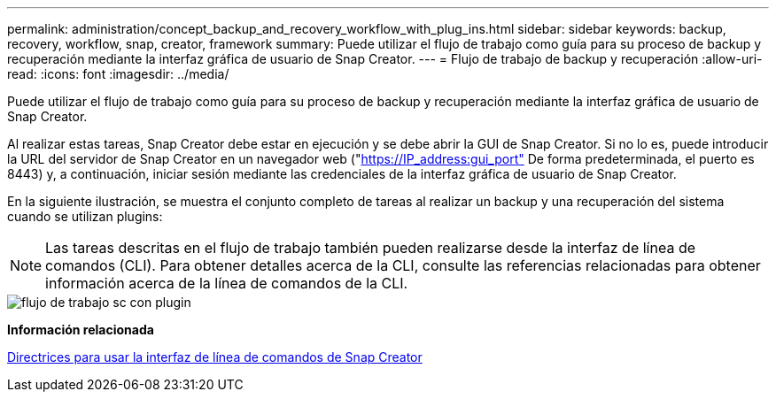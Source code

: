---
permalink: administration/concept_backup_and_recovery_workflow_with_plug_ins.html 
sidebar: sidebar 
keywords: backup, recovery, workflow, snap, creator, framework 
summary: Puede utilizar el flujo de trabajo como guía para su proceso de backup y recuperación mediante la interfaz gráfica de usuario de Snap Creator. 
---
= Flujo de trabajo de backup y recuperación
:allow-uri-read: 
:icons: font
:imagesdir: ../media/


[role="lead"]
Puede utilizar el flujo de trabajo como guía para su proceso de backup y recuperación mediante la interfaz gráfica de usuario de Snap Creator.

Al realizar estas tareas, Snap Creator debe estar en ejecución y se debe abrir la GUI de Snap Creator. Si no lo es, puede introducir la URL del servidor de Snap Creator en un navegador web ("https://IP_address:gui_port"[] De forma predeterminada, el puerto es 8443) y, a continuación, iniciar sesión mediante las credenciales de la interfaz gráfica de usuario de Snap Creator.

En la siguiente ilustración, se muestra el conjunto completo de tareas al realizar un backup y una recuperación del sistema cuando se utilizan plugins:


NOTE: Las tareas descritas en el flujo de trabajo también pueden realizarse desde la interfaz de línea de comandos (CLI). Para obtener detalles acerca de la CLI, consulte las referencias relacionadas para obtener información acerca de la línea de comandos de la CLI.

image::../media/sc_workflow_with_plugin.gif[flujo de trabajo sc con plugin]

*Información relacionada*

xref:reference_guidelines_for_using_the_snap_creator_command_line.adoc[Directrices para usar la interfaz de línea de comandos de Snap Creator]
